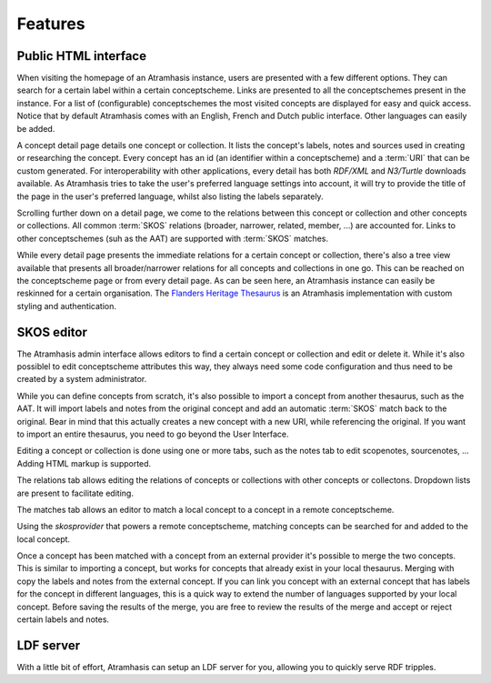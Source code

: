 .. _features:

========
Features
========

Public HTML interface
=====================

.. image:: images/atramhasis_home.png
  :alt: The Atramhasis homepage

When visiting the homepage of an Atramhasis instance, users are presented with
a few different options. They can search for a certain label within a certain
conceptscheme. Links are presented to all the conceptschemes present in the
instance. For a list of (configurable) conceptschemes the most visited concepts
are displayed for easy and quick access. Notice that by default Atramhasis
comes with an English, French and Dutch public interface. Other languages can
easily be added.

.. image:: images/kerken_detail_en.png
  :alt: A concept detail for churches

A concept detail page details one concept or collection. It lists the concept's
labels, notes and sources used in creating or researching the concept. Every
concept has an id (an identifier within a conceptscheme) and a
:term:`URI` that can be custom generated. For interoperability with other
applications, every detail has both `RDF/XML` and `N3/Turtle` downloads
available. As Atramhasis tries to take the user's preferred language settings
into account, it will try to provide the title of the page in the user's
preferred language, whilst also listing the labels separately.

.. image:: images/kerken_detail_relaties.png
  :alt: The relations for churches

Scrolling further down on a detail page, we come to the relations between this
concept or collection and other concepts or collections. All common :term:`SKOS` 
relations (broader, narrower, related, member, ...) are accounted for. Links to
other conceptschemes (suh as the AAT) are supported with :term:`SKOS` matches.

.. image:: images/thesaurus_erfgoedtypes_boom.png
  :alt: The tree of heritage types as seen on https://thesaurus.onroerenderfgoed.be

While every detail page presents the immediate relations for a certain concept
or collection, there's also a tree view available that presents all
broader/narrower relations for all concepts and collections in one go. This can be 
reached on the conceptscheme page or from every detail page. As can be seen
here, an Atramhasis instance can easily be reskinned for a certain
organisation. The `Flanders Heritage Thesaurus <https://thesaurus.onroerenderfgoed.be>`_ 
is an Atramhasis implementation with custom styling and authentication.

SKOS editor
===========

.. image:: images/admin_search.png
  :alt: The Atramhasis admin interface

The Atramhasis admin interface allows editors to find a certain concept or
collection and edit or delete it. While it's also possiblel to edit
conceptscheme attributes this way, they always need some code configuration and
thus need to be created by a system administrator.

.. image:: images/admin_import.png
  :alt: Import a concept from the AAT

While you can define concepts from scratch, it's also possible to import a
concept from another thesaurus, such as the AAT. It will import labels and notes 
from the original concept and add an automatic :term:`SKOS` match back to the
original. Bear in mind that this actually creates a new concept with a new URI,
while referencing the original. If you want to import an entire thesaurus, you
need to go beyond the User Interface.

.. image:: images/admin_kerken_notes.png
  :alt: The notes tab on a concept

Editing a concept or collection is done using one or more tabs, such as the
notes tab to edit scopenotes, sourcenotes, ... Adding HTML markup is supported.

.. image:: images/admin_kerken_relaties.png
  :alt: The relations tab on a concept

The relations tab allows editing the relations of concepts or collections with
other concepts or collectons. Dropdown lists are present to facilitate editing.

.. image:: images/admin_kerken_matches_tab.png
  :alt: The matches tab on a concept

The matches tab allows an editor to match a local concept to a concept in a
remote conceptscheme.

.. image:: images/admin_kerken_matches.png
  :alt: Editing the matches on a concept

Using the `skosprovider` that powers a remote conceptscheme, matching concepts
can be searched for and added to the local concept.

.. image:: images/admin_kerktorens_merge.png
  :alt: Merging a concept with an external concept

Once a concept has been matched with a concept from an external provider it's
possible to merge the two concepts. This is similar to importing a concept, but
works for concepts that already exist in your local thesaurus. Merging with
copy the labels and notes from the external concept. If you can link you
concept with an external concept that has labels for the concept in different
languages, this is a quick way to extend the number of languages supported by
your local concept. Before saving the results of the merge, you are free to
review the results of the merge and accept or reject certain labels and notes.

LDF server
==========

.. image:: images/ldf_server.png
  :alt: The Atramhasis LDF server

With a little bit of effort, Atramhasis can setup an LDF server for you,
allowing you to quickly serve RDF tripples.
